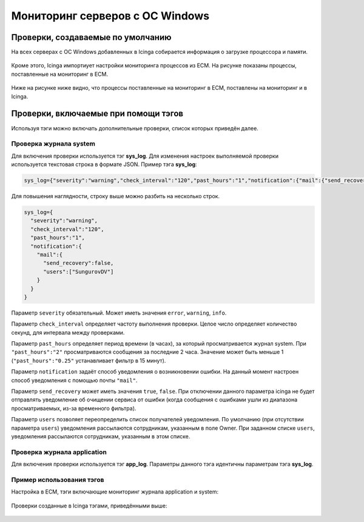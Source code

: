 
Мониторинг серверов с ОС Windows
================================

Проверки, создаваемые по умолчанию
----------------------------------

На всех серверах с ОС Windows добавленных в Icinga собирается информация о загрузке процессора и памяти. 

.. figure:: _static/windows-checks.png
   :scale: 50 %
   :align: center


Кроме этого, Icinga импортиует настройки мониторинга процессов из ЕСМ. На рисунке показаны процессы, поставленные на мониторинг в ЕСМ.

.. figure:: _static/esm-process-checks.png
   :scale: 50 %
   :align: center

Ниже на рисунке ниже видно, что процессы поставленные на мониторинг в ЕСМ, поставлены на мониторинг и в Icinga.

.. figure:: _static/icinga-process-checks.png
   :scale: 50 %
   :align: center


Проверки, включаемые при помощи тэгов
-------------------------------------

Используя тэги можно включать дополнительные проверки, список которых приведён далее.


Проверка журнала system
^^^^^^^^^^^^^^^^^^^^^^^

Для включения проверки используется тэг **sys_log**. Для изменения настроек выполняемой проверки используется текстовая строка в формате JSON. Пример тэга **sys_log**:

.. code-block:: python
    
    sys_log={"severity":"warning","check_interval":"120","past_hours":"1","notification":{"mail":{"send_recovery":false,"users":["SungurovDV"]}}}


Для повышения наглядности, строку выше можно разбить на несколько строк.

.. code-block:: python
    
    sys_log={
      "severity":"warning",
      "check_interval":"120",
      "past_hours":"1",
      "notification":{
        "mail":{
          "send_recovery":false,
          "users":["SungurovDV"]
        }
      }
    }


Параметр ``severity`` обязательный. Может иметь значения ``error``, ``warning``, ``info``.

Параметр ``check_interval`` определяет частоту выполнения проверки. Целое число определяет количество секунд, для интервала между проверками.

Параметр ``past_hours`` определяет период времени (в часах), за который просматривается журнал system. При ``"past_hours":"2"`` просматриваются сообщения за последние 2 часа. Значение может быть меньше 1 (``"past_hours":"0.25"`` устанавливает фильтр в 15 минут).

Параметр ``notification`` задаёт способ уведомления о возникновении ошибки. На данный момент настроен способ уведомления с помощью почты ``"mail"``.

Параметр ``send_recovery`` может иметь значения ``true``, ``false``. При отключении данного параметра  icinga не будет отправлять уведомление об очищении сервиса от ошибки (когда сообщения с ошибками ушли из диапазона просматриваемых, из-за временного фильтра).

Параметр ``users`` позволяет переопределить список получателей уведомления. По умолчанию (при отсутствии параметра ``users``) уведомления рассылаются сотрудникам, указанным в поле Owner. При заданном списке ``users``, уведомления рассылаются  сотрудникам, указанным в этом списке.


Проверка журнала application
^^^^^^^^^^^^^^^^^^^^^^^^^^^^

Для включения проверки используется тэг **app_log**. Параметры данного тэга идентичны параметрам тэга **sys_log**. 


Пример использования тэгов
^^^^^^^^^^^^^^^^^^^^^^^^^^
                          
Настройка в ЕСМ, тэги включающие мониторинг журнала application и system:

.. figure:: _static/esm-tags.png
   :scale: 50 %
   :align: center

Проверки созданные в Icinga тэгами, приведёнными выше:

.. figure:: _static/icinga-syslog-check.png
   :scale: 50 %
   :align: center
